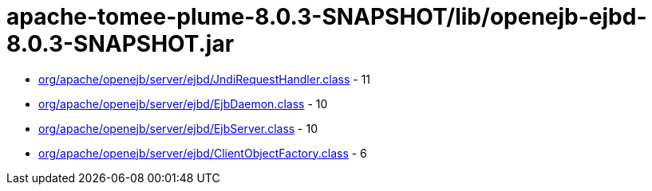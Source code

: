 = apache-tomee-plume-8.0.3-SNAPSHOT/lib/openejb-ejbd-8.0.3-SNAPSHOT.jar

 - link:org/apache/openejb/server/ejbd/JndiRequestHandler.adoc[org/apache/openejb/server/ejbd/JndiRequestHandler.class] - 11
 - link:org/apache/openejb/server/ejbd/EjbDaemon.adoc[org/apache/openejb/server/ejbd/EjbDaemon.class] - 10
 - link:org/apache/openejb/server/ejbd/EjbServer.adoc[org/apache/openejb/server/ejbd/EjbServer.class] - 10
 - link:org/apache/openejb/server/ejbd/ClientObjectFactory.adoc[org/apache/openejb/server/ejbd/ClientObjectFactory.class] - 6
